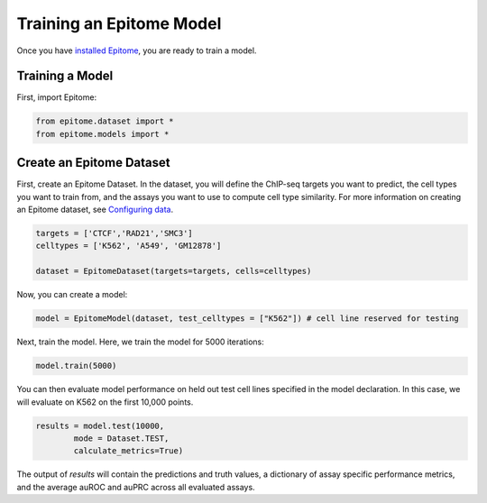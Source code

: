 Training an Epitome Model
=========================

Once you have `installed Epitome <../installation/source.html>`__, you are ready to train a model.

Training a Model
----------------

First, import Epitome:

.. code:: python

	from epitome.dataset import *
	from epitome.models import *

Create an Epitome Dataset
-------------------------

First, create an Epitome Dataset. In the dataset, you will define the
ChIP-seq targets you want to predict, the cell types you want to train from,
and the assays you want to use to compute cell type similarity. For more information
on creating an Epitome dataset, see `Configuring data <./dataset.html>`__.

.. code:: python

 	targets = ['CTCF','RAD21','SMC3']
	celltypes = ['K562', 'A549', 'GM12878']

	dataset = EpitomeDataset(targets=targets, cells=celltypes)

Now, you can create a model:

.. code:: python

	model = EpitomeModel(dataset, test_celltypes = ["K562"]) # cell line reserved for testing

Next, train the model. Here, we train the model for 5000 iterations:

.. code:: python

	model.train(5000)

You can then evaluate model performance on held out test cell lines specified in the model declaration. In this case, we will evaluate on K562 on the first 10,000 points.

.. code:: python

	results = model.test(10000,
		mode = Dataset.TEST,
		calculate_metrics=True)

The output of `results` will contain the predictions and truth values, a dictionary of assay specific performance metrics, and the average auROC and auPRC across all evaluated assays.
